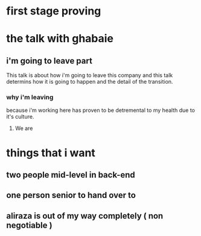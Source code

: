* first stage proving
* the talk with ghabaie
** i'm going to leave part
   This talk is about how i'm going to leave this company and this talk
   determins how it is going to happen and the detail of the transition.
*** why i'm leaving
    because i'm working here has proven to be detremental to my health due to
    it's culture.
**** We are 
* things that i want
** 
** two people mid-level in back-end
** one person senior to hand over to
** aliraza is out of my way completely ( non negotiable ) 
